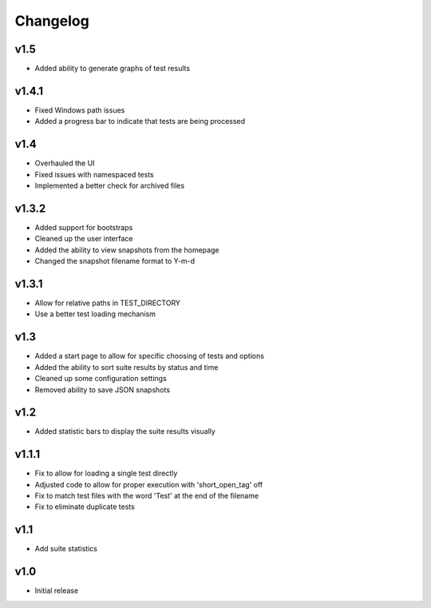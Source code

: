 Changelog
=========

v1.5
------

* Added ability to generate graphs of test results

v1.4.1
------

* Fixed Windows path issues
* Added a progress bar to indicate that tests are being processed

v1.4
------

* Overhauled the UI
* Fixed issues with namespaced tests 
* Implemented a better check for archived files


v1.3.2
------

* Added support for bootstraps
* Cleaned up the user interface
* Added the ability to view snapshots from the homepage
* Changed the snapshot filename format to Y-m-d

v1.3.1
------

* Allow for relative paths in TEST_DIRECTORY
* Use a better test loading mechanism

v1.3
----

* Added a start page to allow for specific choosing of tests and options
* Added the ability to sort suite results by status and time
* Cleaned up some configuration settings
* Removed ability to save JSON snapshots

v1.2
----

* Added statistic bars to display the suite results visually

v1.1.1
------

* Fix to allow for loading a single test directly
* Adjusted code to allow for proper execution with 'short_open_tag' off
* Fix to match test files with the word 'Test' at the end of the filename
* Fix to eliminate duplicate tests

v1.1
----

* Add suite statistics

v1.0
----

* Initial release

